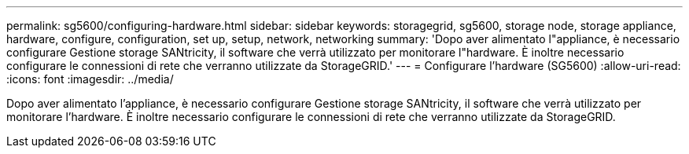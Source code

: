 ---
permalink: sg5600/configuring-hardware.html 
sidebar: sidebar 
keywords: storagegrid, sg5600, storage node, storage appliance, hardware, configure, configuration, set up, setup, network, networking 
summary: 'Dopo aver alimentato l"appliance, è necessario configurare Gestione storage SANtricity, il software che verrà utilizzato per monitorare l"hardware. È inoltre necessario configurare le connessioni di rete che verranno utilizzate da StorageGRID.' 
---
= Configurare l'hardware (SG5600)
:allow-uri-read: 
:icons: font
:imagesdir: ../media/


[role="lead"]
Dopo aver alimentato l'appliance, è necessario configurare Gestione storage SANtricity, il software che verrà utilizzato per monitorare l'hardware. È inoltre necessario configurare le connessioni di rete che verranno utilizzate da StorageGRID.
